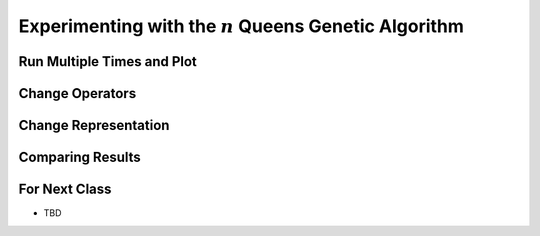 *********************************************************
Experimenting with the :math:`n` Queens Genetic Algorithm
*********************************************************



Run Multiple Times and Plot
===========================



Change Operators
================



Change Representation
=====================



Comparing Results
=================



For Next Class
==============

* TBD

